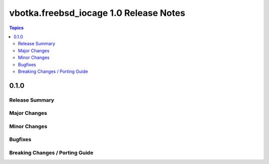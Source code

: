 =======================================
vbotka.freebsd_iocage 1.0 Release Notes
=======================================

.. contents:: Topics


0.1.0
=====

Release Summary
---------------

Major Changes
-------------

Minor Changes
-------------

Bugfixes
--------

Breaking Changes / Porting Guide
--------------------------------
